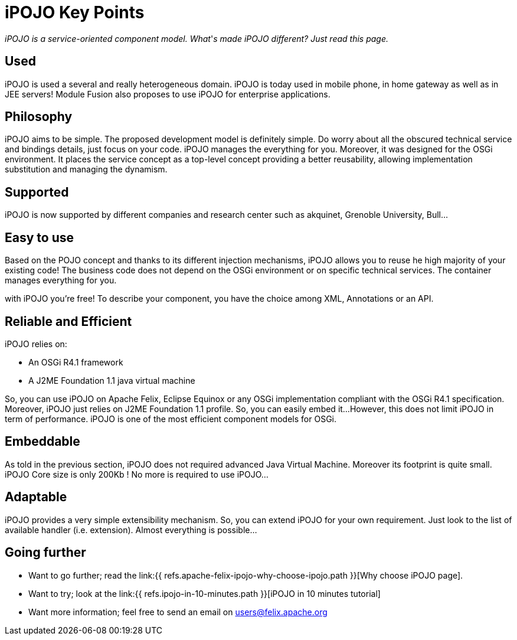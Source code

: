 = iPOJO Key Points

_iPOJO is a service-oriented component model.
What_'_s made iPOJO different?
Just read this page._

== Used

iPOJO is used a several and really heterogeneous domain.
iPOJO is today used in mobile phone, in home gateway as well as in JEE servers!
Module Fusion also proposes to use iPOJO for enterprise applications.

== Philosophy

iPOJO aims to be simple.
The proposed development model is definitely simple.
Do worry about all the obscured technical service and bindings details, just focus on your code.
iPOJO manages the everything for you.
Moreover, it was designed for the OSGi environment.
It places the service concept as a top-level concept providing a better reusability, allowing implementation substitution and managing the dynamism.

== Supported

iPOJO is now supported by different companies and research center such as akquinet, Grenoble University, Bull...

== Easy to use

Based on the POJO concept and thanks to its different injection mechanisms, iPOJO allows you to reuse he high majority of your existing code!
The business code does not depend on the OSGi environment or on specific technical services.
The container manages everything for you.

with iPOJO you're free!
To describe your component, you have the choice among XML, Annotations or an API.

== Reliable and Efficient

iPOJO relies on:

* An OSGi R4.1 framework
* A J2ME Foundation 1.1 java virtual machine

So, you can use iPOJO on Apache Felix, Eclipse Equinox or any OSGi implementation compliant with the OSGi R4.1 specification.
Moreover, iPOJO just relies on J2ME Foundation 1.1 profile.
So, you can easily embed it...
However, this does not limit iPOJO in term of performance.
iPOJO is one of the most efficient component models for OSGi.

== Embeddable

As told in the previous section, iPOJO does not required advanced Java Virtual Machine.
Moreover its footprint is quite small.
iPOJO Core size is only 200Kb !
No more is required to use iPOJO...

== Adaptable

iPOJO provides a very simple extensibility mechanism.
So, you can extend iPOJO for your own requirement.
Just look to the list of available handler (i.e.
extension).
Almost everything is possible...

== Going further

* Want to go further;
read the link:{{ refs.apache-felix-ipojo-why-choose-ipojo.path }}[Why choose iPOJO page].
* Want to try;
look at the link:{{ refs.ipojo-in-10-minutes.path }}[iPOJO in 10 minutes tutorial]
* Want more information;
feel free to send an email on link:mailto:users@felix.apache.org[users@felix.apache.org]
